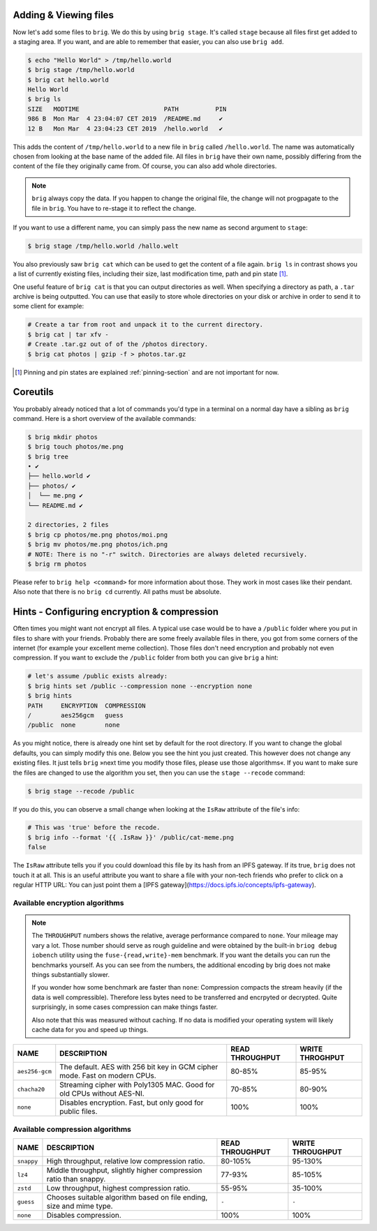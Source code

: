 Adding & Viewing files
----------------------

Now let's add some files to ``brig``. We do this by using ``brig stage``. It's
called ``stage`` because all files first get added to a staging area. If you
want, and are able to remember that easier, you can also use ``brig add``.

.. code-block:: bash

    $ echo "Hello World" > /tmp/hello.world
    $ brig stage /tmp/hello.world
    $ brig cat hello.world
    Hello World
    $ brig ls
    SIZE   MODTIME                       PATH          PIN
    986 B  Mon Mar  4 23:04:07 CET 2019  /README.md     ✔
    12 B   Mon Mar  4 23:04:23 CET 2019  /hello.world   ✔

This adds the content of ``/tmp/hello.world`` to a new file in ``brig`` called
``/hello.world``. The name was automatically chosen from looking at the base
name of the added file. All files in ``brig`` have their own name, possibly
differing from the content of the file they originally came from. Of course,
you can also add whole directories.

.. note::

   ``brig`` always copy the data. If you happen to change the original file,
   the change will not progpagate to the file in ``brig``. You have to re-stage it
   to reflect the change.

If you want to use a different name, you can simply pass the new name as second
argument to ``stage``:

.. code-block:: bash

    $ brig stage /tmp/hello.world /hallo.welt

You also previously saw ``brig cat`` which can be used to get the content of
a file again. ``brig ls`` in contrast shows you a list of currently existing
files, including their size, last modification time, path and pin state [#]_.

One useful feature of ``brig cat`` is that you can output directories as well.
When specifying a directory as path, a ``.tar`` archive is being outputted.
You can use that easily to store whole directories on your disk or archive
in order to send it to some client for example:

.. code-block:: bash

   # Create a tar from root and unpack it to the current directory.
   $ brig cat | tar xfv -
   # Create .tar.gz out of of the /photos directory.
   $ brig cat photos | gzip -f > photos.tar.gz

.. [#] Pinning and pin states are explained :ref:`pinning-section` and are not important for now.

Coreutils
---------

You probably already noticed that a lot of commands you'd type in a terminal on
a normal day have a sibling as ``brig`` command. Here is a short overview of
the available commands:

.. code-block:: bash

    $ brig mkdir photos
    $ brig touch photos/me.png
    $ brig tree
    • ✔
    ├── hello.world ✔
    ├── photos/ ✔
    │  └── me.png ✔
    └── README.md ✔

    2 directories, 2 files
    $ brig cp photos/me.png photos/moi.png
    $ brig mv photos/me.png photos/ich.png
    # NOTE: There is no "-r" switch. Directories are always deleted recursively.
    $ brig rm photos

Please refer to ``brig help <command>`` for more information about those. They
work in most cases like their pendant. Also note that there is no ``brig cd``
currently. All paths must be absolute.

Hints - Configuring encryption & compression
--------------------------------------------

Often times you might want not encrypt all files. A typical use case would be
to have a ``/public`` folder where you put in files to share with your friends.
Probably there are some freely available files in there, you got from some
corners of the internet (for example your excellent meme collection). Those
files don't need encryption and probably not even compression. If you want to
exclude the ``/public`` folder from both you can give ``brig`` a hint:

.. code-block:: bash

    # let's assume /public exists already:
    $ brig hints set /public --compression none --encryption none
    $ brig hints
    PATH     ENCRYPTION  COMPRESSION
    /        aes256gcm   guess
    /public  none        none


As you might notice, there is already one hint set by default for the root directory.
If you want to change the global defaults, you can simply modify this one. Below you
see the hint you just created. This however does not change any existing files. It just
tells ``brig`` »next time you modify those files, please use those algorithms«. If you
want to make sure the files are changed to use the algorithm you set, then you can
use the ``stage --recode`` command:

.. code-block:: bash

    $ brig stage --recode /public


If you do this, you can observe a small change when looking at the ``IsRaw``
attribute of the file's info:

.. code-block:: bash

    # This was 'true' before the recode.
    $ brig info --format '{{ .IsRaw }}' /public/cat-meme.png
    false

The ``IsRaw`` attribute tells you if you could download this file by its hash
from an IPFS gateway. If its true, ``brig`` does not touch it at all. This is
an useful attribute you want to share a file with your non-tech friends who
prefer to click on a regular HTTP URL: You can just point them a [IPFS
gateway](https://docs.ipfs.io/concepts/ipfs-gateway).

Available encryption algorithms
~~~~~~~~~~~~~~~~~~~~~~~~~~~~~~~

.. note::

    The ``THROUGHPUT`` numbers shows the relative, average performance compared
    to ``none``.  Your mileage may vary a lot. Those number should serve as
    rough guideline and were obtained by the built-in ``briog debug iobench``
    utility using the ``fuse-{read,write}-mem`` benchmark. If you want the
    details you can run the benchmarks yourself. As you can see from the numbers,
    the additional encoding by brig does not make things substantially slower.

    If you wonder how some benchmark are faster than ``none``: Compression
    compacts the stream heavily (if the data is well compressible). Therefore
    less bytes need to be transferred and encrpyted or decrypted. Quite surprisingly,
    in some cases compression can make things faster.

    Also note that this was measured without caching. If no data is modified
    your operating system will likely cache data for you and speed up things.

+----------------+----------------------------------------------------------------------------+--------------------+-----------------+
| NAME           |   DESCRIPTION                                                              |  READ THROUGHPUT   | WRITE THROGHPUT |
+================+============================================================================+====================+=================+
| ``aes256-gcm`` | The default. AES with 256 bit key in GCM cipher mode. Fast on modern CPUs. | 80-85%             |  85-95%         |
+----------------+----------------------------------------------------------------------------+--------------------+-----------------+
| ``chacha20``   | Streaming cipher with Poly1305 MAC. Good for old CPUs without AES-NI.      | 70-85%             |  80-90%         |
+----------------+----------------------------------------------------------------------------+--------------------+-----------------+
| ``none``       | Disables encryption. Fast, but only good for public files.                 | 100%               |  100%           |
+----------------+----------------------------------------------------------------------------+--------------------+-----------------+


Available compression algorithms
~~~~~~~~~~~~~~~~~~~~~~~~~~~~~~~~

+----------------+----------------------------------------------------------------------------+-------------------+---------------------+
| NAME           |   DESCRIPTION                                                              |   READ THROUGHPUT |  WRITE THROUGHPUT   |
+================+============================================================================+===================+=====================+
| ``snappy``     | High throughput, relative low compression ratio.                           |   80-105%         | 95-130%             |
+----------------+----------------------------------------------------------------------------+-------------------+---------------------+
| ``lz4``        | Middle throughput, slightly higher compression ratio than snappy.          |   77-93%          |  85-105%            |
+----------------+----------------------------------------------------------------------------+-------------------+---------------------+
| ``zstd``       | Low throughput, highest compression ratio.                                 |   55-95%          |  35-100%            |
+----------------+----------------------------------------------------------------------------+-------------------+---------------------+
| ``guess``      | Chooses suitable algorithm based on file ending, size and mime type.       |   ``-``           |  ``-``              |
+----------------+----------------------------------------------------------------------------+-------------------+---------------------+
| ``none``       | Disables compression.                                                      |  100%             |  100%               |
+----------------+----------------------------------------------------------------------------+-------------------+---------------------+

